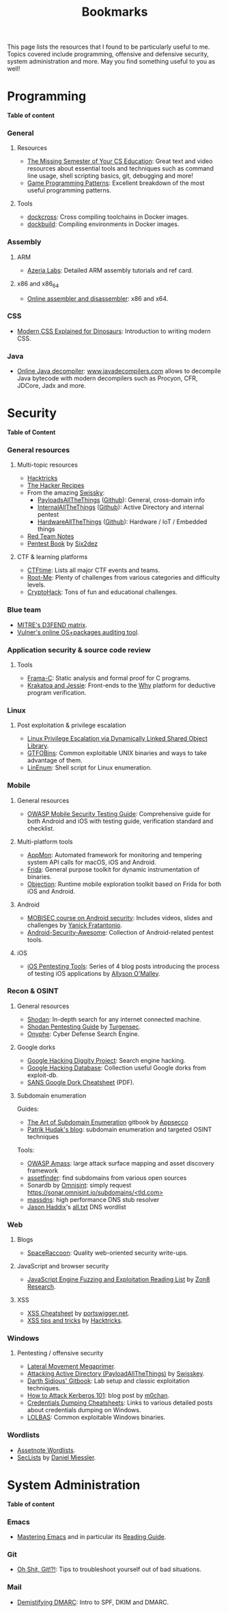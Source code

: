 #+TITLE: Bookmarks

This page lists the resources that I found to be particularly useful to me.
Topics covered include programming, offensive and defensive security, system
administration and more. May you find something useful to you as well!

#+TOC: headlines 2 local

* Programming
:PROPERTIES:
:CUSTOM_ID: prog
:END:

*Table of content*
#+TOC: headlines 6 local

*** General
:PROPERTIES:
:CUSTOM_ID: prog-general
:END:
***** Resources

- [[https://missing.csail.mit.edu][The Missing Semester of Your CS Education]]: Great text and video resources
  about essential tools and techniques such as command line usage, shell
  scripting basics, git, debugging and more!
- [[https://www.gameprogrammingpatterns.com/contents.html][Game Programming Patterns]]: Excellent breakdown of the most useful
  programming patterns.

***** Tools

- [[https://github.com/dockcross/dockcross][dockcross]]: Cross compiling toolchains in Docker images.
- [[https://github.com/dockbuild/dockbuild][dockbuild]]: Compiling environments in Docker images.

*** Assembly
:PROPERTIES:
:CUSTOM_ID: prog-asm
:END:
***** ARM

- [[https://www.azeria-labs.com][Azeria Labs]]: Detailed ARM assembly tutorials and ref card.

***** x86 and x86_64

- [[https://defuse.ca/online-x86-assembler.htm][Online assembler and
  disassembler]]: x86 and x64.

*** CSS
:PROPERTIES:
:CUSTOM_ID: prog-css
:END:

- [[https://medium.com/actualize-network/modern-css-explained-for-dinosaurs-5226febe3525][Modern CSS Explained for Dinosaurs]]: Introduction to writing modern CSS.

*** Java

- [[http://www.javadecompilers.com/][Online Java decompiler]]: [[http://www.javadecompilers.com][www.javadecompilers.com]] allows to decompile Java
  bytecode with modern decompilers such as Procyon, CFR, JDCore, Jadx and
  more.

* Security
:PROPERTIES:
:CUSTOM_ID: sec
:END:

*Table of Content*
#+TOC: headlines 6 local
*** General resources
***** Multi-topic resources

- [[https://book.hacktricks.wiki/en/index.html][Hacktricks]]
- [[https://www.thehacker.recipes/][The Hacker Recipes]]
- From the amazing [[https://swisskyrepo.github.io/][Swissky]]:
  - [[https://swisskyrepo.github.io/PayloadsAllTheThings/][PayloadsAllTheThings]] ([[https://github.com/swisskyrepo/PayloadsAllTheThings][Github]]): General, cross-domain info
  - [[https://swisskyrepo.github.io/InternalAllTheThings/][InternalAllTheThings]] ([[https://github.com/swisskyrepo/InternalAllTheThings][Github]]): Active Directory and internal pentest
  - [[https://swisskyrepo.github.io/HardwareAllTheThings][HardwareAllTheThings]] ([[https://github.com/swisskyrepo/HardwareAllTheThings][Github]]): Hardware / IoT / Embedded things
- [[https://www.ired.team/][Red Team Notes]]
- [[https://pentestbook.six2dez.com][Pentest Book]] by [[https://twitter.com/Six2dez1][Six2dez]]

***** CTF & learning platforms

- [[https://ctftime.org/][CTFtime]]: Lists all major CTF events and teams.
- [[https://www.root-me.org][Root-Me]]: Plenty of challenges from various
  categories and difficulty levels.
- [[https://cryptohack.org/][CryptoHack]]: Tons of fun and educational challenges.

*** Blue team

- [[https://d3fend.mitre.org][MITRE's D3FEND matrix]].
- [[https://vulners.com/audit][Vulner's online OS+packages auditing tool]].

*** Application security & source code review
:PROPERTIES:
:CUSTOM_ID: sec-appsec
:END:
***** Tools

- [[http://frama-c.com][Frama-C]]: Static analysis and formal proof for C programs.
- [[http://krakatoa.lri.fr][Krakatoa and Jessie]]: Front-ends to the [[http://why.lri.fr][Why]] platform for deductive program
  verification.

*** Linux
:PROPERTIES:
:CUSTOM_ID: sec-linux
:END:
***** Post exploitation & privilege escalation

- [[https://www.contextis.com/us/blog/linux-privilege-escalation-via-dynamically-linked-shared-object-library][Linux Privilege Escalation via Dynamically Linked Shared Object Library]].
- [[https://gtfobins.github.io][GTFOBins]]: Common exploitable UNIX binaries and ways to take advantage of
  them.
- [[https://github.com/rebootuser/LinEnum][LinEnum]]: Shell script for Linux enumeration.

*** Mobile
:PROPERTIES:
:CUSTOM_ID: sec-mobile
:END:
***** General resources

- [[https://www2.owasp.org/www-project-mobile-security-testing-guide][OWASP Mobile Security Testing Guide]]: Comprehensive guide for both Android
  and iOS with testing guide, verification standard and checklist.

***** Multi-platform tools

- [[https://github.com/dpnishant/appmon/wiki][AppMon]]: Automated framework for monitoring and tempering system API calls
  for macOS, iOS and Android.
- [[https://frida.re/][Frida]]: General purpose toolkit for dynamic instrumentation of binaries.
- [[https://github.com/sensepost/objection][Objection]]: Runtime mobile exploration toolkit based on Frida for both iOS
  and Android.

***** Android

- [[https://mobisec.reyammer.io][MOBISEC course on Android security]]: Includes videos, slides and
  challenges by [[https://reyammer.io][Yanick Fratantonio]].
- [[https://github.com/ashishb/android-security-awesome][Android-Security-Awesome]]: Collection of Android-related pentest tools.

***** iOS

- [[https://www.allysonomalley.com/2018/08/10/ios-pentesting-tools-part-1-app-decryption-and-class-dump][iOS Pentesting Tools]]: Series of 4 blog posts introducing the process of
  testing iOS applications by [[https://www.allysonomalley.com][Allyson O'Malley]].

*** Recon & OSINT
:PROPERTIES:
:CUSTOM_ID: sec-recon
:END:
***** General resources

- [[https://www.shodan.io][Shodan]]: In-depth search for any internet connected machine.
- [[https://community.turgensec.com/shodan-pentesting-guide/][Shodan Pentesting Guide]] by [[https://www.turgensec.com/][Turgensec]].
- [[https://www.onyphe.io][Onyphe]]: Cyber Defense Search Engine.

***** Google dorks

- [[https://resources.bishopfox.com/resources/tools/google-hacking-diggity][Google Hacking Diggity Project]]: Search engine hacking.
- [[https://www.exploit-db.com/google-hacking-database][Google Hacking Database]]: Collection useful Google dorks from exploit-db.
- [[https://www.sans.org/security-resources/GoogleCheatSheet.pdf][SANS Google Dork Cheatsheet]] (PDF).

***** Subdomain enumeration

Guides:
  - [[https://appsecco.com/books/subdomain-enumeration/][The Art of Subdomain Enumeration]] gitbook by [[https://appsecco.com/][Appsecco]]
  - [[https://0xpatrik.com/][Patrik Hudak's blog]]: subdomain enumeration and targeted OSINT techniques

Tools:
  - [[https://github.com/OWASP/Amass][OWASP Amass]]: large attack surface mapping and asset discovery framework
  - [[https://github.com/tomnomnom/assetfinder][assetfinder]]: find subdomains from various open sources
  - Sonardb by [[https://omnisint.io][Omnisint]]: simply request [[https://sonar.omnisint.io/subdomains/example.com][https://sonar.omnisint.io/subdomains/<tld.com>]]
  - [[https://github.com/blechschmidt/massdns][massdns]]: high performance DNS stub resolver
  - [[https://github.com/jhaddix][Jason Haddix]]'s [[https://gist.github.com/jhaddix/86a06c5dc309d08580a018c66354a056][all.txt]] DNS wordlist

*** Web
:PROPERTIES:
:CUSTOM_ID: sec-web
:END:
***** Blogs

- [[https://spaceraccoon.dev/][SpaceRaccoon]]: Quality web-oriented security write-ups.

***** JavaScript and browser security

- [[https://zon8.re/posts/javascript-engine-fuzzing-and-exploitation-reading-list/][JavaScript Engine Fuzzing and Exploitation Reading List]] by [[https://zon8.re/][Zon8 Research]].

***** XSS

- [[https://portswigger.net/web-security/cross-site-scripting/cheat-sheet][XSS Cheatsheet]] by [[https://portswigger.net][portswigger.net]].
- [[https://book.hacktricks.xyz/pentesting-web/xss-cross-site-scripting][XSS tips and tricks]] by [[https://book.hacktricks.xyz/][Hacktricks]].

*** Windows
:PROPERTIES:
:CUSTOM_ID: sec-windows
:END:
***** Pentesting / offensive security

- [[https://riccardoancarani.github.io/2019-10-04-lateral-movement-megaprimer/][Lateral Movement Megaprimer]].
- [[https://github.com/swisskyrepo/PayloadsAllTheThings/blob/master/Methodology%2520and%2520Resources/Active%2520Directory%2520Attack.md][Attacking Active Directory (PayloadAllTheThings)]] by [[https://github.com/swisskyrepo][Swisskey]].
- [[https://hunter2.gitbook.io/darthsidious][Darth Sidious' Gitbook]]: Lab setup and classic exploitation techniques.
- [[https://m0chan.github.io/2019/07/31/How-To-Attack-Kerberos-101.html][How to Attack Kerberos 101]]: blog post by [[https://m0chan.github.io][m0chan]].
- [[https://github.com/Ignitetechnologies/Credential-Dumping][Credentials Dumping Cheatsheets]]: Links to various detailed posts about
  credentials dumping on Windows.
- [[https://lolbas-project.github.io][LOLBAS]]: Common exploitable Windows binaries.

*** Wordlists

- [[https://wordlists.assetnote.io][Assetnote Wordlists]].
- [[https://github.com/danielmiessler/SecLists][SecLists]] by [[https://danielmiessler.com/][Daniel Miessler]].

* System Administration
:PROPERTIES:
:CUSTOM_ID: sys
:END:

*Table of content*
#+TOC: headlines 6 local

*** Emacs
:PROPERTIES:
:CUSTOM_ID: sys-emacs
:END:

- [[https://www.masteringemacs.org/][Mastering Emacs]] and in particular its [[https://www.masteringemacs.org/reading-guide][Reading Guide]].

*** Git
:PROPERTIES:
:CUSTOM_ID: sys-git
:END:

- [[https://ohshitgit.com][Oh Shit, Git!?!]]: Tips to troubleshoot yourself out of bad situations.

*** Mail
:PROPERTIES:
:CUSTOM_ID: sys-mail
:END:

- [[https://seanthegeek.net/459/demystifying-dmarc/][Demistifying DMARC]]:
  Intro to SPF, DKIM and DMARC.
